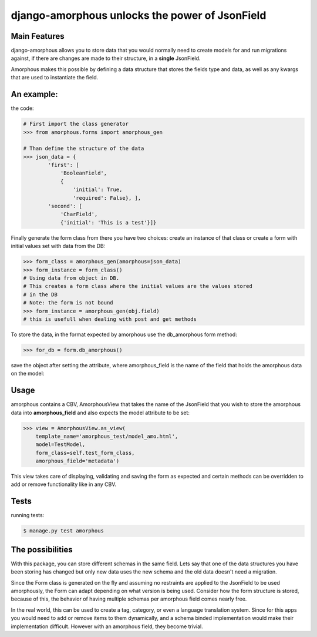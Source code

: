 ***********************************************
django-amorphous unlocks the power of JsonField
***********************************************

=============
Main Features
=============

django-amorphous allows you to store data that you would normally need to
create models for and run migrations against, if there are changes are made to
their structure, in a **single** JsonField.

Amorphous makes this possible by defining a data structure that stores the
fields type and data, as well as any kwargs that are used to instantiate the
field.

===========
An example:
===========

the code:

.. code-block:: python

    # First import the class generator
    >>> from amorphous.forms import amorphous_gen

    # Than define the structure of the data
    >>> json_data = {
            'first': [
                'BooleanField',
                {
                    'initial': True,
                    'required': False}, ],
            'second': [
                'CharField',
                {'initial': 'This is a test'}]}

Finally generate the form class from there you have two choices:
create an instance of that class
or create a  form with initial values set  with data from the DB:

.. code-block:: python

    >>> form_class = amorphous_gen(amorphous=json_data)
    >>> form_instance = form_class()
    # Using data from object in DB.
    # This creates a form class where the initial values are the values stored
    # in the DB
    # Note: the form is not bound
    >>> form_instance = amorphous_gen(obj.field)
    # this is usefull when dealing with post and get methods


To store the data, in the format expected by amorphous use the db_amorphous
form method:

.. code-block:: python

    >>> for_db = form.db_amorphous()

save the object after setting the attribute, where amorphous_field is the
name of the field that holds the amorphous data on the model:

.. code-block::python

   >>> setattr(model_object, amorphous_field, for_db)

=====
Usage
=====

amorphous contains a CBV, AmorphousView that takes the name of the JsonField
that you wish to store the amorphous data into **amorphous_field** and also
expects the model attribute to be set:

.. code-block:: python

    >>> view = AmorphousView.as_view(
        template_name='amorphous_test/model_amo.html',
        model=TestModel,
        form_class=self.test_form_class,
        amorphous_field='metadata')

This view takes care of displaying, validating and saving the form as expected
and certain methods can be overridden to add or remove functionality like in any
CBV.

=====
Tests
=====
running tests:

.. code-block:: bash

    $ manage.py test amorphous

=================
The possibilities
=================

With this package, you can store different schemas in the same field.
Lets say that one of the data structures you have been storing has changed
but only new data uses the new schema and the old data doesn't need a migration.

Since the Form class is generated on the fly and assuming no restraints are
applied to the JsonField to be used amorphously, the Form can adapt depending on
what version is being used. Consider how the form structure is stored, because of
this, the behavior of having multiple schemas per amorphous field comes nearly
free.

In the real world, this can be used to create a tag, category, or even a
language translation system. Since for this apps you would need to add or remove
items to them dynamically, and a schema binded implementation would make their
implementation difficult. However with an amorphous field, they become trivial.
